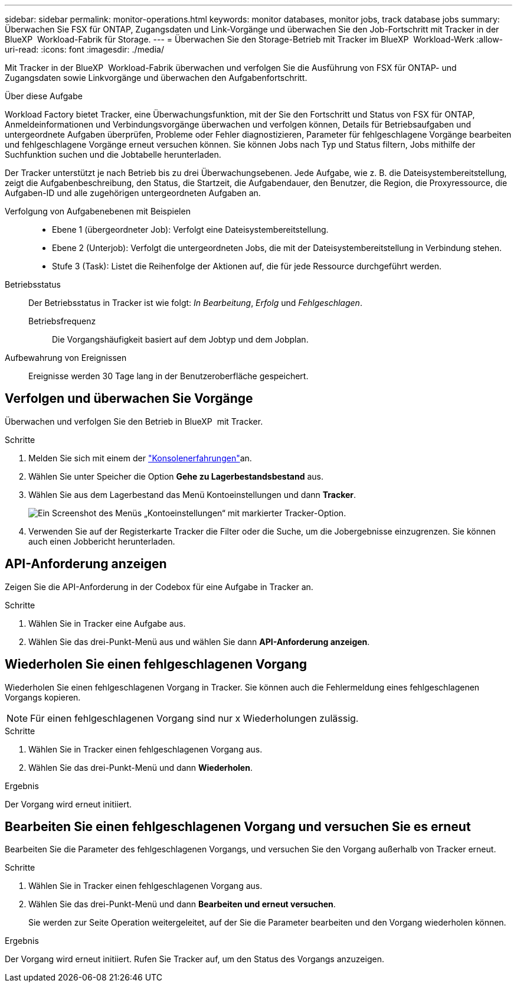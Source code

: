 ---
sidebar: sidebar 
permalink: monitor-operations.html 
keywords: monitor databases, monitor jobs, track database jobs 
summary: Überwachen Sie FSX für ONTAP, Zugangsdaten und Link-Vorgänge und überwachen Sie den Job-Fortschritt mit Tracker in der BlueXP  Workload-Fabrik für Storage. 
---
= Überwachen Sie den Storage-Betrieb mit Tracker im BlueXP  Workload-Werk
:allow-uri-read: 
:icons: font
:imagesdir: ./media/


[role="lead"]
Mit Tracker in der BlueXP  Workload-Fabrik überwachen und verfolgen Sie die Ausführung von FSX für ONTAP- und Zugangsdaten sowie Linkvorgänge und überwachen den Aufgabenfortschritt.

.Über diese Aufgabe
Workload Factory bietet Tracker, eine Überwachungsfunktion, mit der Sie den Fortschritt und Status von FSX für ONTAP, Anmeldeinformationen und Verbindungsvorgänge überwachen und verfolgen können, Details für Betriebsaufgaben und untergeordnete Aufgaben überprüfen, Probleme oder Fehler diagnostizieren, Parameter für fehlgeschlagene Vorgänge bearbeiten und fehlgeschlagene Vorgänge erneut versuchen können. Sie können Jobs nach Typ und Status filtern, Jobs mithilfe der Suchfunktion suchen und die Jobtabelle herunterladen.

Der Tracker unterstützt je nach Betrieb bis zu drei Überwachungsebenen. Jede Aufgabe, wie z. B. die Dateisystembereitstellung, zeigt die Aufgabenbeschreibung, den Status, die Startzeit, die Aufgabendauer, den Benutzer, die Region, die Proxyressource, die Aufgaben-ID und alle zugehörigen untergeordneten Aufgaben an.

Verfolgung von Aufgabenebenen mit Beispielen::
+
--
* Ebene 1 (übergeordneter Job): Verfolgt eine Dateisystembereitstellung.
* Ebene 2 (Unterjob): Verfolgt die untergeordneten Jobs, die mit der Dateisystembereitstellung in Verbindung stehen.
* Stufe 3 (Task): Listet die Reihenfolge der Aktionen auf, die für jede Ressource durchgeführt werden.


--
Betriebsstatus:: Der Betriebsstatus in Tracker ist wie folgt: _In Bearbeitung_, _Erfolg_ und _Fehlgeschlagen_.
+
--
Betriebsfrequenz:: Die Vorgangshäufigkeit basiert auf dem Jobtyp und dem Jobplan.


--
Aufbewahrung von Ereignissen:: Ereignisse werden 30 Tage lang in der Benutzeroberfläche gespeichert.




== Verfolgen und überwachen Sie Vorgänge

Überwachen und verfolgen Sie den Betrieb in BlueXP  mit Tracker.

.Schritte
. Melden Sie sich mit einem der link:https://docs.netapp.com/us-en/workload-setup-admin/console-experiences.html["Konsolenerfahrungen"^]an.
. Wählen Sie unter Speicher die Option *Gehe zu Lagerbestandsbestand* aus.
. Wählen Sie aus dem Lagerbestand das Menü Kontoeinstellungen und dann *Tracker*.
+
image:screenshot-menu-tracker-option.png["Ein Screenshot des Menüs „Kontoeinstellungen“ mit markierter Tracker-Option."]

. Verwenden Sie auf der Registerkarte Tracker die Filter oder die Suche, um die Jobergebnisse einzugrenzen. Sie können auch einen Jobbericht herunterladen.




== API-Anforderung anzeigen

Zeigen Sie die API-Anforderung in der Codebox für eine Aufgabe in Tracker an.

.Schritte
. Wählen Sie in Tracker eine Aufgabe aus.
. Wählen Sie das drei-Punkt-Menü aus und wählen Sie dann *API-Anforderung anzeigen*.




== Wiederholen Sie einen fehlgeschlagenen Vorgang

Wiederholen Sie einen fehlgeschlagenen Vorgang in Tracker. Sie können auch die Fehlermeldung eines fehlgeschlagenen Vorgangs kopieren.


NOTE: Für einen fehlgeschlagenen Vorgang sind nur x Wiederholungen zulässig.

.Schritte
. Wählen Sie in Tracker einen fehlgeschlagenen Vorgang aus.
. Wählen Sie das drei-Punkt-Menü und dann *Wiederholen*.


.Ergebnis
Der Vorgang wird erneut initiiert.



== Bearbeiten Sie einen fehlgeschlagenen Vorgang und versuchen Sie es erneut

Bearbeiten Sie die Parameter des fehlgeschlagenen Vorgangs, und versuchen Sie den Vorgang außerhalb von Tracker erneut.

.Schritte
. Wählen Sie in Tracker einen fehlgeschlagenen Vorgang aus.
. Wählen Sie das drei-Punkt-Menü und dann *Bearbeiten und erneut versuchen*.
+
Sie werden zur Seite Operation weitergeleitet, auf der Sie die Parameter bearbeiten und den Vorgang wiederholen können.



.Ergebnis
Der Vorgang wird erneut initiiert. Rufen Sie Tracker auf, um den Status des Vorgangs anzuzeigen.

